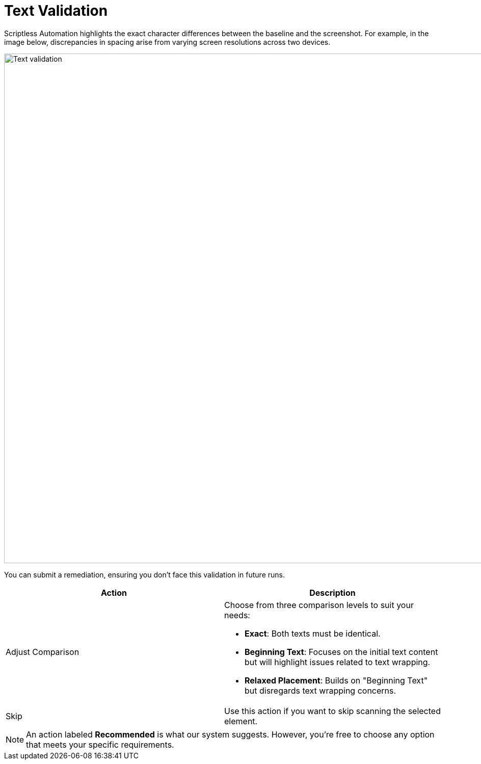 = Text Validation
:navtitle: Text Validation

Scriptless Automation highlights the exact character differences between the baseline and the screenshot. For example, in the image below, discrepancies in spacing arise from varying screen resolutions across two devices.

image:scriptless-automation:text-assertion.png[width=1000,alt="Text validation"]

You can submit a remediation, ensuring you don't face this validation in future runs.

[width="100%",options="header"]
|===
| Action | Description

| Adjust Comparison
a| Choose from three comparison levels to suit your needs:

* **Exact**: Both texts must be identical.
* **Beginning Text**: Focuses on the initial text content but will highlight issues related to text wrapping.
* **Relaxed Placement**: Builds on "Beginning Text" but disregards text wrapping concerns.

| Skip
| Use this action if you want to skip scanning the selected element.
|===

[NOTE]
An action labeled *Recommended* is what our system suggests. However, you're free to choose any option that meets your specific requirements.
